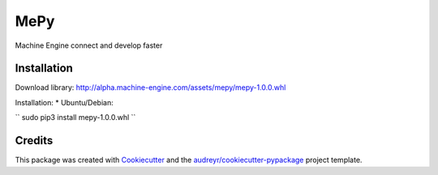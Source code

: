 ====
MePy
====






Machine Engine connect and develop faster


Installation
------------

Download library: http://alpha.machine-engine.com/assets/mepy/mepy-1.0.0.whl

Installation:
* Ubuntu/Debian: 

``
sudo pip3 install mepy-1.0.0.whl
``



Credits
-------

This package was created with Cookiecutter_ and the `audreyr/cookiecutter-pypackage`_ project template.

.. _Cookiecutter: https://github.com/audreyr/cookiecutter
.. _`audreyr/cookiecutter-pypackage`: https://github.com/audreyr/cookiecutter-pypackage
